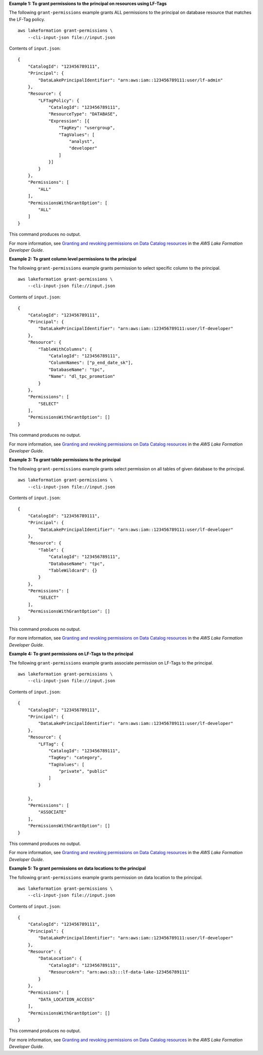 **Example 1: To grant permissions to the principal on resources using LF-Tags**

The following ``grant-permissions`` example grants  ALL permissions to the principal on database resource that matches the LF-Tag policy. ::

    aws lakeformation grant-permissions \
        --cli-input-json file://input.json

Contents of ``input.json``::

    {
        "CatalogId": "123456789111",
        "Principal": {
            "DataLakePrincipalIdentifier": "arn:aws:iam::123456789111:user/lf-admin"
        },
        "Resource": {
            "LFTagPolicy": {
                "CatalogId": "123456789111",
                "ResourceType": "DATABASE",
                "Expression": [{
                    "TagKey": "usergroup",
                    "TagValues": [
                        "analyst",
                        "developer"
                    ]
                }]
            }
        },
        "Permissions": [
            "ALL"
        ],
        "PermissionsWithGrantOption": [
            "ALL"
        ]
    }

This command produces no output.

For more information, see `Granting and revoking permissions on Data Catalog resources <https://docs.aws.amazon.com/lake-formation/latest/dg/granting-catalog-permissions.html>`__ in the *AWS Lake Formation Developer Guide*.

**Example 2: To grant column level permissions to the principal**

The following ``grant-permissions`` example grants permission to select specific column to the principal. ::

    aws lakeformation grant-permissions \
        --cli-input-json file://input.json

Contents of ``input.json``::

    {
        "CatalogId": "123456789111",
        "Principal": {
            "DataLakePrincipalIdentifier": "arn:aws:iam::123456789111:user/lf-developer"
        },
        "Resource": {
            "TableWithColumns": {
                "CatalogId": "123456789111",
                "ColumnNames": ["p_end_date_sk"],
                "DatabaseName": "tpc",
                "Name": "dl_tpc_promotion"
            }
        },
        "Permissions": [
            "SELECT"
        ],
        "PermissionsWithGrantOption": []
    }

This command produces no output.

For more information, see `Granting and revoking permissions on Data Catalog resources <https://docs.aws.amazon.com/lake-formation/latest/dg/granting-catalog-permissions.html>`__ in the *AWS Lake Formation Developer Guide*.

**Example 3: To grant table permissions to the principal**

The following ``grant-permissions`` example grants select permission on all tables of given database to the principal. ::

    aws lakeformation grant-permissions \
        --cli-input-json file://input.json

Contents of ``input.json``::

    {
        "CatalogId": "123456789111",
        "Principal": {
            "DataLakePrincipalIdentifier": "arn:aws:iam::123456789111:user/lf-developer"
        },
        "Resource": {
            "Table": {
                "CatalogId": "123456789111",
                "DatabaseName": "tpc",
                "TableWildcard": {}
            }
        },
        "Permissions": [
            "SELECT"
        ],
        "PermissionsWithGrantOption": []
    }

This command produces no output.

For more information, see `Granting and revoking permissions on Data Catalog resources <https://docs.aws.amazon.com/lake-formation/latest/dg/granting-catalog-permissions.html>`__ in the *AWS Lake Formation Developer Guide*.

**Example 4: To grant permissions on LF-Tags to the principal**

The following ``grant-permissions`` example grants associate permission on LF-Tags to the principal. ::

    aws lakeformation grant-permissions \
        --cli-input-json file://input.json

Contents of ``input.json``::

    {
        "CatalogId": "123456789111",
        "Principal": {
            "DataLakePrincipalIdentifier": "arn:aws:iam::123456789111:user/lf-developer"
        },
        "Resource": {
            "LFTag": {
                "CatalogId": "123456789111",
                "TagKey": "category",
                "TagValues": [
                    "private", "public"
                ]
            }

        },
        "Permissions": [
            "ASSOCIATE"
        ],
        "PermissionsWithGrantOption": []
    }

This command produces no output.

For more information, see `Granting and revoking permissions on Data Catalog resources <https://docs.aws.amazon.com/lake-formation/latest/dg/granting-catalog-permissions.html>`__ in the *AWS Lake Formation Developer Guide*.

**Example 5: To grant permissions on data locations to the principal**

The following ``grant-permissions`` example grants permission on data location to the principal. ::

    aws lakeformation grant-permissions \
        --cli-input-json file://input.json

Contents of ``input.json``::

    {
        "CatalogId": "123456789111",
        "Principal": {
            "DataLakePrincipalIdentifier": "arn:aws:iam::123456789111:user/lf-developer"
        },
        "Resource": {
            "DataLocation": {
                "CatalogId": "123456789111",
                "ResourceArn": "arn:aws:s3:::lf-data-lake-123456789111"
            }
        },
        "Permissions": [
            "DATA_LOCATION_ACCESS"
        ],
        "PermissionsWithGrantOption": []
    }

This command produces no output.

For more information, see `Granting and revoking permissions on Data Catalog resources <https://docs.aws.amazon.com/lake-formation/latest/dg/granting-catalog-permissions.html>`__ in the *AWS Lake Formation Developer Guide*.
